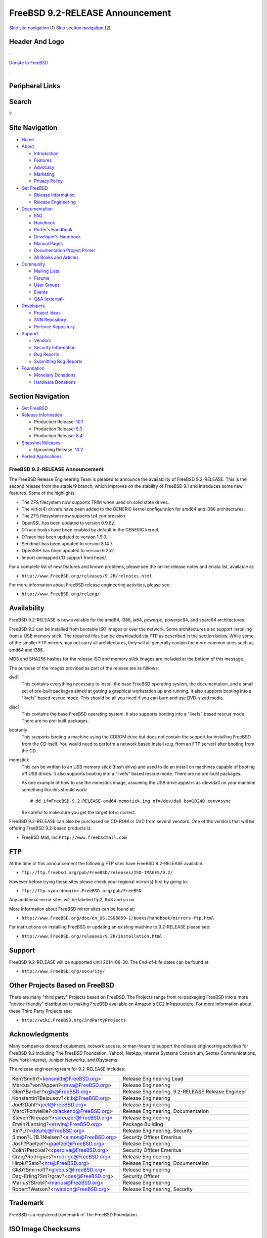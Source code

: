 ================================
FreeBSD 9.2-RELEASE Announcement
================================

.. raw:: html

   <div id="containerwrap">

.. raw:: html

   <div id="container">

`Skip site navigation <#content>`__ (1) `Skip section
navigation <#contentwrap>`__ (2)

.. raw:: html

   <div id="headercontainer">

.. raw:: html

   <div id="header">

Header And Logo
---------------

.. raw:: html

   <div id="headerlogoleft">

|FreeBSD|

.. raw:: html

   </div>

.. raw:: html

   <div id="headerlogoright">

.. raw:: html

   <div class="frontdonateroundbox">

.. raw:: html

   <div class="frontdonatetop">

.. raw:: html

   <div>

**.**

.. raw:: html

   </div>

.. raw:: html

   </div>

.. raw:: html

   <div class="frontdonatecontent">

`Donate to FreeBSD <https://www.FreeBSDFoundation.org/donate/>`__

.. raw:: html

   </div>

.. raw:: html

   <div class="frontdonatebot">

.. raw:: html

   <div>

**.**

.. raw:: html

   </div>

.. raw:: html

   </div>

.. raw:: html

   </div>

Peripheral Links
----------------

.. raw:: html

   <div id="searchnav">

.. raw:: html

   </div>

.. raw:: html

   <div id="search">

Search
------

?

.. raw:: html

   </div>

.. raw:: html

   </div>

.. raw:: html

   </div>

Site Navigation
---------------

.. raw:: html

   <div id="menu">

-  `Home <../../>`__

-  `About <../../about.html>`__

   -  `Introduction <../../projects/newbies.html>`__
   -  `Features <../../features.html>`__
   -  `Advocacy <../../advocacy/>`__
   -  `Marketing <../../marketing/>`__
   -  `Privacy Policy <../../privacy.html>`__

-  `Get FreeBSD <../../where.html>`__

   -  `Release Information <../../releases/>`__
   -  `Release Engineering <../../releng/>`__

-  `Documentation <../../docs.html>`__

   -  `FAQ <../../doc/en_US.ISO8859-1/books/faq/>`__
   -  `Handbook <../../doc/en_US.ISO8859-1/books/handbook/>`__
   -  `Porter's
      Handbook <../../doc/en_US.ISO8859-1/books/porters-handbook>`__
   -  `Developer's
      Handbook <../../doc/en_US.ISO8859-1/books/developers-handbook>`__
   -  `Manual Pages <//www.FreeBSD.org/cgi/man.cgi>`__
   -  `Documentation Project
      Primer <../../doc/en_US.ISO8859-1/books/fdp-primer>`__
   -  `All Books and Articles <../../docs/books.html>`__

-  `Community <../../community.html>`__

   -  `Mailing Lists <../../community/mailinglists.html>`__
   -  `Forums <https://forums.FreeBSD.org>`__
   -  `User Groups <../../usergroups.html>`__
   -  `Events <../../events/events.html>`__
   -  `Q&A
      (external) <http://serverfault.com/questions/tagged/freebsd>`__

-  `Developers <../../projects/index.html>`__

   -  `Project Ideas <https://wiki.FreeBSD.org/IdeasPage>`__
   -  `SVN Repository <https://svnweb.FreeBSD.org>`__
   -  `Perforce Repository <http://p4web.FreeBSD.org>`__

-  `Support <../../support.html>`__

   -  `Vendors <../../commercial/commercial.html>`__
   -  `Security Information <../../security/>`__
   -  `Bug Reports <https://bugs.FreeBSD.org/search/>`__
   -  `Submitting Bug Reports <https://www.FreeBSD.org/support.html>`__

-  `Foundation <https://www.freebsdfoundation.org/>`__

   -  `Monetary Donations <https://www.freebsdfoundation.org/donate/>`__
   -  `Hardware Donations <../../donations/>`__

.. raw:: html

   </div>

.. raw:: html

   </div>

.. raw:: html

   <div id="content">

.. raw:: html

   <div id="sidewrap">

.. raw:: html

   <div id="sidenav">

Section Navigation
------------------

-  `Get FreeBSD <../../where.html>`__
-  `Release Information <../../releases/>`__

   -  Production Release:
      `10.1 <../../releases/10.1R/announce.html>`__
   -  Production Release:
      `9.3 <../../releases/9.3R/announce.html>`__
   -  Production Release:
      `8.4 <../../releases/8.4R/announce.html>`__

-  `Snapshot Releases <../../snapshots/>`__

   -  Upcoming Release:
      `10.2 <../../releases/10.2R/schedule.html>`__

-  `Ported Applications <../../ports/>`__

.. raw:: html

   </div>

.. raw:: html

   </div>

.. raw:: html

   <div id="contentwrap">

FreeBSD 9.2-RELEASE Announcement
================================

The FreeBSD Release Engineering Team is pleased to announce the
availability of FreeBSD 9.2-RELEASE. This is the second release from the
stable/9 branch, which improves on the stability of FreeBSD 9.1 and
introduces some new features. Some of the highlights:

-  The ZFS filesystem now supports TRIM when used on solid state drives.

-  The virtio(4) drivers have been added to the GENERIC kernel
   configuration for amd64 and i386 architectures.

-  The ZFS filesystem now supports lz4 compression.

-  OpenSSL has been updated to version 0.9.8y.

-  DTrace hooks have been enabled by default in the GENERIC kernel.

-  DTrace has been updated to version 1.9.0.

-  Sendmail has been updated to version 8.14.7.

-  OpenSSH has been updated to version 6.2p2.

-  Import unmapped I/O support from head/.

For a complete list of new features and known problems, please see the
online release notes and errata list, available at:

-  ``http://www.FreeBSD.org/releases/9.2R/relnotes.html``

For more information about FreeBSD release engineering activities,
please see:

-  ``http://www.FreeBSD.org/releng/``

Availability
------------

FreeBSD 9.2-RELEASE is now available for the amd64, i386, ia64, powerpc,
powerpc64, and sparc64 architectures.

FreeBSD 9.2 can be installed from bootable ISO images or over the
network. Some architectures also support installing from a USB memory
stick. The required files can be downloaded via FTP as described in the
section below. While some of the smaller FTP mirrors may not carry all
architectures, they will all generally contain the more common ones such
as amd64 and i386.

MD5 and SHA256 hashes for the release ISO and memory stick images are
included at the bottom of this message.

The purpose of the images provided as part of the release are as
follows:

dvd1
    This contains everything necessary to install the base FreeBSD
    operating system, the documentation, and a small set of pre-built
    packages aimed at getting a graphical workstation up and running. It
    also supports booting into a "livefs" based rescue mode. This should
    be all you need if you can burn and use DVD-sized media.

disc1
    This contains the base FreeBSD operating system. It also supports
    booting into a "livefs" based rescue mode. There are no pre-built
    packages.

bootonly
    This supports booting a machine using the CDROM drive but does not
    contain the support for installing FreeBSD from the CD itself. You
    would need to perform a network based install (e.g. from an FTP
    server) after booting from the CD.

memstick
    This can be written to an USB memory stick (flash drive) and used to
    do an install on machines capable of booting off USB drives. It also
    supports booting into a "livefs" based rescue mode. There are no
    pre-built packages.

    As one example of how to use the memstick image, assuming the USB
    drive appears as /dev/da0 on your machine something like this should
    work:

    ::

        # dd if=FreeBSD-9.2-RELEASE-amd64-memstick.img of=/dev/da0 bs=10240 conv=sync

    Be careful to make sure you get the target (of=) correct.

FreeBSD 9.2-RELEASE can also be purchased on CD-ROM or DVD from several
vendors. One of the vendors that will be offering FreeBSD 9.2-based
products is:

-  FreeBSD Mall, Inc.\ ``http://www.freebsdmall.com``

FTP
---

At the time of this announcement the following FTP sites have FreeBSD
9.2-RELEASE available.

-  ``ftp://ftp.freebsd.org/pub/FreeBSD/releases/ISO-IMAGES/9.2/``

However before trying these sites please check your regional mirror(s)
first by going to:

-  ``ftp://ftp.<yourdomain>.FreeBSD.org/pub/FreeBSD``

Any additional mirror sites will be labeled ftp2, ftp3 and so on.

More information about FreeBSD mirror sites can be found at:

-  ``http://www.FreeBSD.org/doc/en_US.ISO8859-1/books/handbook/mirrors-ftp.html``

For instructions on installing FreeBSD or updating an existing machine
to 9.2-RELEASE please see:

-  ``http://www.FreeBSD.org/releases/9.2R/installation.html``

Support
-------

FreeBSD 9.2-RELEASE will be supported until 2014-09-30. The End-of-Life
dates can be found at:

-  ``http://www.FreeBSD.org/security/``

Other Projects Based on FreeBSD
-------------------------------

There are many "third party" Projects based on FreeBSD. The Projects
range from re-packaging FreeBSD into a more "novice friendly"
distribution to making FreeBSD available on Amazon's EC2 infrastructure.
For more information about these Third Party Projects see:

-  ``http://wiki.FreeBSD.org/3rdPartyProjects``

Acknowledgments
---------------

Many companies donated equipment, network access, or man-hours to
support the release engineering activities for FreeBSD 9.2 including The
FreeBSD Foundation, Yahoo!, NetApp, Internet Systems Consortium, Sentex
Communications, New York Internet, Juniper Networks, and iXsystems.

The release engineering team for 9.2-RELEASE includes:

+---------------------------------------------+-----------------------------------------------------+
| Ken?Smith?<kensmith@FreeBSD.org\ >          | Release Engineering Lead                            |
+---------------------------------------------+-----------------------------------------------------+
| Marcus?von?Appen?<mva@FreeBSD.org\ >        | Release Engineering                                 |
+---------------------------------------------+-----------------------------------------------------+
| Glen?Barber?<gjb@FreeBSD.org\ >             | Release Engineering, 9.2-RELEASE Release Engineer   |
+---------------------------------------------+-----------------------------------------------------+
| Konstantin?Belousov?<kib@FreeBSD.org\ >     | Release Engineering                                 |
+---------------------------------------------+-----------------------------------------------------+
| Joel?Dahl?<joel@FreeBSD.org\ >              | Release Engineering                                 |
+---------------------------------------------+-----------------------------------------------------+
| Marc?Fonvieille?<blackend@FreeBSD.org\ >    | Release Engineering, Documentation                  |
+---------------------------------------------+-----------------------------------------------------+
| Steven?Kreuzer?<skreuzer@FreeBSD.org\ >     | Release Engineering                                 |
+---------------------------------------------+-----------------------------------------------------+
| Erwin?Lansing?<erwin@FreeBSD.org\ >         | Package Building                                    |
+---------------------------------------------+-----------------------------------------------------+
| Xin?Li?<delphij@FreeBSD.org\ >              | Release Engineering, Security                       |
+---------------------------------------------+-----------------------------------------------------+
| Simon?L.?B.?Nielsen?<simon@FreeBSD.org\ >   | Security Officer Emeritus                           |
+---------------------------------------------+-----------------------------------------------------+
| Josh?Paetzel?<jpaetzel@FreeBSD.org\ >       | Release Engineering                                 |
+---------------------------------------------+-----------------------------------------------------+
| Colin?Percival?<cperciva@FreeBSD.org\ >     | Security Officer Emeritus                           |
+---------------------------------------------+-----------------------------------------------------+
| Craig?Rodrigues?<rodrigc@FreeBSD.org\ >     | Release Engineering                                 |
+---------------------------------------------+-----------------------------------------------------+
| Hiroki?Sato?<hrs@FreeBSD.org\ >             | Release Engineering, Documentation                  |
+---------------------------------------------+-----------------------------------------------------+
| Gleb?Smirnoff?<glebius@FreeBSD.org\ >       | Release Engineering                                 |
+---------------------------------------------+-----------------------------------------------------+
| Dag-Erling?Sm?rgrav?<des@FreeBSD.org\ >     | Security Officer                                    |
+---------------------------------------------+-----------------------------------------------------+
| Marius?Strobl?<marius@FreeBSD.org\ >        | Release Engineering                                 |
+---------------------------------------------+-----------------------------------------------------+
| Robert?Watson?<rwatson@FreeBSD.org\ >       | Release Engineering, Security                       |
+---------------------------------------------+-----------------------------------------------------+

Trademark
---------

FreeBSD is a registered trademark of The FreeBSD Foundation.

ISO Image Checksums
-------------------

::

    SHA256 (FreeBSD-9.2-RELEASE-amd64-bootonly.iso) = 63db06d3f468d219b308bb3fbc3f48e791134481fb1abf39e9b1ee415dcfc099
    SHA256 (FreeBSD-9.2-RELEASE-amd64-disc1.iso) = a8c1751b83646530148766618a89a97009e7500e7057a5cbe3afd74ef480c915
    SHA256 (FreeBSD-9.2-RELEASE-amd64-dvd1.iso) = 36c99ac1ffb90f2272df1bf10cafec999fde1b1a6bd289b5583836639c3639ae
    SHA256 (FreeBSD-9.2-RELEASE-amd64-memstick.img) = fbc0c46f2db8c347145ee7c8308e4f3058dc5ec3155a9fb51d0f0e52ab2bf5cb

::

    MD5 (FreeBSD-9.2-RELEASE-amd64-bootonly.iso) = 2338f255d0ddc4659d04545a3c27bfa1
    MD5 (FreeBSD-9.2-RELEASE-amd64-disc1.iso) = cde180e3c5e3e370c97598a4feccb5b4
    MD5 (FreeBSD-9.2-RELEASE-amd64-dvd1.iso) = 21448c2688ba938b42c1727449d69750
    MD5 (FreeBSD-9.2-RELEASE-amd64-memstick.img) = 8a7f0ee3cb2570785b2d0a760d99bad6

::

    SHA256 (FreeBSD-9.2-RELEASE-i386-bootonly.iso) = e2df14515911ab964a587c4ae5e23882c71908c4e589ae57f7848399232c161d
    SHA256 (FreeBSD-9.2-RELEASE-i386-disc1.iso) = 76093c27288f0ab939a5de14b621ec8eb1420d96343132c2b7c382747d35b67c
    SHA256 (FreeBSD-9.2-RELEASE-i386-dvd1.iso) = a1bba5668792cfc8197c0f81b28cdd17e912a1ae5816887f8518bf1536a99af8
    SHA256 (FreeBSD-9.2-RELEASE-i386-memstick.img) = aa635578fea1136da680420afaab21a8e0b7c39541566d28f468d6ebb7a1e3a8

::

    MD5 (FreeBSD-9.2-RELEASE-i386-bootonly.iso) = c868d09dace9ec2d673fd62cbd1305b4
    MD5 (FreeBSD-9.2-RELEASE-i386-disc1.iso) = ba7ba7943177aee9626df228fb1ee6c2
    MD5 (FreeBSD-9.2-RELEASE-i386-dvd1.iso) = 917104df8d559f2ec981e98bfdf78e05
    MD5 (FreeBSD-9.2-RELEASE-i386-memstick.img) = affea2f784472cfbed9d16a6fdeab5ce

::

    SHA256 (FreeBSD-9.2-RELEASE-ia64-bootonly.iso) = 138b6f9fe7bbad418db956a53539ff75f77c918aedaf7fcc1d4960aa2ccca476
    SHA256 (FreeBSD-9.2-RELEASE-ia64-disc1.iso) = 906cfc5012504501547aa0c89292e66047faaed34f18e79594ab95635c43f6c2
    SHA256 (FreeBSD-9.2-RELEASE-ia64-memstick.img) = b178d6466f4b2eb9af0520eb8b434ce98ecab11b9d24bf6ad9478a30f9875531

::

    MD5 (FreeBSD-9.2-RELEASE-ia64-bootonly.iso) = 2ef154556774c55ce0a5a27c7a674859
    MD5 (FreeBSD-9.2-RELEASE-ia64-disc1.iso) = aa06455bfd9f54f1257c6b8484e81334
    MD5 (FreeBSD-9.2-RELEASE-ia64-memstick.img) = b047ea9791272a4fbc66cd9f401d6122

::

    SHA256 (FreeBSD-9.2-RELEASE-powerpc-bootonly.iso) = 89fea7d441a71b96def24a80815566936b7b6eaab640030ae78518001806d626
    SHA256 (FreeBSD-9.2-RELEASE-powerpc-disc1.iso) = b5f5adc9ab2392c2796881553582a1da1cfa99c62b62b57a3325fc7e6a7259c4
    SHA256 (FreeBSD-9.2-RELEASE-powerpc-memstick.img) = 3951ab28d6226f9c32a71f6d81d6ad9f9d05c9af5d11cf00118380f6ba20f282

::

    MD5 (FreeBSD-9.2-RELEASE-powerpc-bootonly.iso) = 84ba491526faf1115827ee3c81593f92
    MD5 (FreeBSD-9.2-RELEASE-powerpc-disc1.iso) = 1a1f683a69d20419834d056d43c8e3de
    MD5 (FreeBSD-9.2-RELEASE-powerpc-memstick.img) = dd959ede1dff0971334d3722db8c8bcc

::

    SHA256 (FreeBSD-9.2-RELEASE-powerpc-powerpc64-bootonly.iso) = 092fa817a0a44fb49d05ed7aae44d98e78f4e3e0fc6e0297ee0d11ec8f8ccf37
    SHA256 (FreeBSD-9.2-RELEASE-powerpc-powerpc64-disc1.iso) = 56daf1f49bff7ee9e31c3255170fe2373c8674cfce1c560e78deff4ae81c505d
    SHA256 (FreeBSD-9.2-RELEASE-powerpc-powerpc64-memstick.img) = be87c9edaa0b343a1223ebfb68dd161a023e287e067dd6550198c4ac23d47062

::

    MD5 (FreeBSD-9.2-RELEASE-powerpc-powerpc64-bootonly.iso) = c914b221a8f09ac8d004aa4d7db710a0
    MD5 (FreeBSD-9.2-RELEASE-powerpc-powerpc64-disc1.iso) = f471466df756ae85162fb8bb794d007a
    MD5 (FreeBSD-9.2-RELEASE-powerpc-powerpc64-memstick.img) = c6b739c889dd94e3ed3ac8ef277ced91

::

    SHA256 (FreeBSD-9.2-RELEASE-sparc64-bootonly.iso) = 76813e3a5b400ea56533a3d5762f76284746a736281b6e1bce882d9f0e2dd076
    SHA256 (FreeBSD-9.2-RELEASE-sparc64-disc1.iso) = 0a15095210058fa7c1572102e6af49407462fcd670d28a3af9dfc154efaeb72e

::

    MD5 (FreeBSD-9.2-RELEASE-sparc64-bootonly.iso) = ae21e0dc63aa0d6327f44c733705c055
    MD5 (FreeBSD-9.2-RELEASE-sparc64-disc1.iso) = 7ce9c00d4b6e23124062cc2be8b56a74

.. raw:: html

   </div>

.. raw:: html

   </div>

.. raw:: html

   <div id="footer">

`Site Map <../../search/index-site.html>`__ \| `Legal
Notices <../../copyright/>`__ \| ? 1995–2015 The FreeBSD Project. All
rights reserved.

.. raw:: html

   </div>

.. raw:: html

   </div>

.. raw:: html

   </div>

.. |FreeBSD| image:: ../../layout/images/logo-red.png
   :target: ../..
